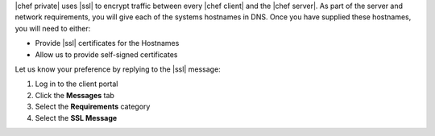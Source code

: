 .. The contents of this file may be included in multiple topics.
.. This file should not be changed in a way that hinders its ability to appear in multiple documentation sets.

|chef private| uses |ssl| to encrypt traffic between every |chef client| and the |chef server|. As part of the server and network requirements, you will give each of the systems hostnames in DNS. Once you have supplied these hostnames, you will need to either:

* Provide |ssl| certificates for the Hostnames
* Allow us to provide self-signed certificates

Let us know your preference by replying to the |ssl| message:

#. Log in to the client portal
#. Click the **Messages** tab
#. Select the **Requirements** category
#. Select the **SSL Message**

